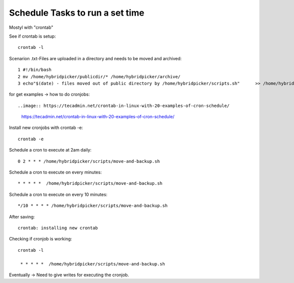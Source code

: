 ********************************
Schedule Tasks to run a set time
********************************
Mostyl with "crontab"

See if crontab is setup::

    crontab -l

Scenarion .txt-Files are uploaded in a directory and needs to be moved and archived::

      1 #!/bin/bash
      2 mv /home/hybridpicker/publicdir/* /home/hybridpicker/archive/
      3 echo"$(date) - files moved out of public directory by /home/hybridpicker/scripts.sh"      >> /home/hybridpicker/logs/move-and-backup.log

for get examples -> how to do cronjobs::

..image:: https://tecadmin.net/crontab-in-linux-with-20-examples-of-cron-schedule/

    https://tecadmin.net/crontab-in-linux-with-20-examples-of-cron-schedule/


Install new cronjobs with crontab -e::

    crontab -e

Schedule a cron to execute at 2am daily::

    0 2 * * * /home/hybridpicker/scripts/move-and-backup.sh

Schedule a cron to execute on every minutes::

    * * * * *  /home/hybridpicker/scripts/move-and-backup.sh

Schedule a cron to execute on every 10 minutes::

    */10 * * * * /home/hybridpicker/scripts/move-and-backup.sh

After saving::

    crontab: installing new crontab

Checking if cronjob is working::

    crontab -l

     * * * * *  /home/hybridpicker/scripts/move-and-backup.sh

Eventually -> Need to give writes for executing the cronjob.
